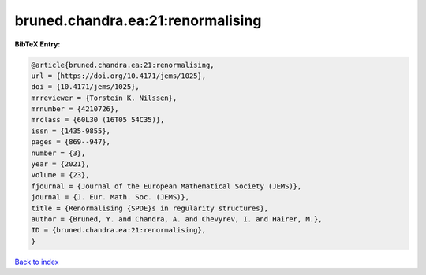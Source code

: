 bruned.chandra.ea:21:renormalising
==================================

.. :cite:t:`bruned.chandra.ea:21:renormalising`

.. bibliography:: ../../All.bib

**BibTeX Entry:**

.. code-block:: bibtex

   @article{bruned.chandra.ea:21:renormalising,
   url = {https://doi.org/10.4171/jems/1025},
   doi = {10.4171/jems/1025},
   mrreviewer = {Torstein K. Nilssen},
   mrnumber = {4210726},
   mrclass = {60L30 (16T05 54C35)},
   issn = {1435-9855},
   pages = {869--947},
   number = {3},
   year = {2021},
   volume = {23},
   fjournal = {Journal of the European Mathematical Society (JEMS)},
   journal = {J. Eur. Math. Soc. (JEMS)},
   title = {Renormalising {SPDE}s in regularity structures},
   author = {Bruned, Y. and Chandra, A. and Chevyrev, I. and Hairer, M.},
   ID = {bruned.chandra.ea:21:renormalising},
   }

`Back to index <../index>`_
